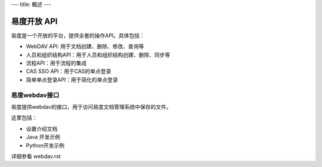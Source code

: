 ---
title: 概述
---

=========================================================
易度开放 API
=========================================================

易度是一个开放的平台，提供全套的操作API。具体包括：


- WebDAV API: 用于文档创建、删除、修改、查询等
- 人员和组织结构API：用于人员和组织结构创建、删除、同步等
- 流程API：用于流程的集成
- CAS SSO API：用于CAS的单点登录
- 简单单点登录API：用于简化的单点登录

易度webdav接口
----------------------------
易度提供webdav的接口，用于访问易度文档管理系统中保存的文件。

这里包括：

- 设置介绍文档
- Java 开发示例
- Python开发示例

详细参看 webdav.rst

